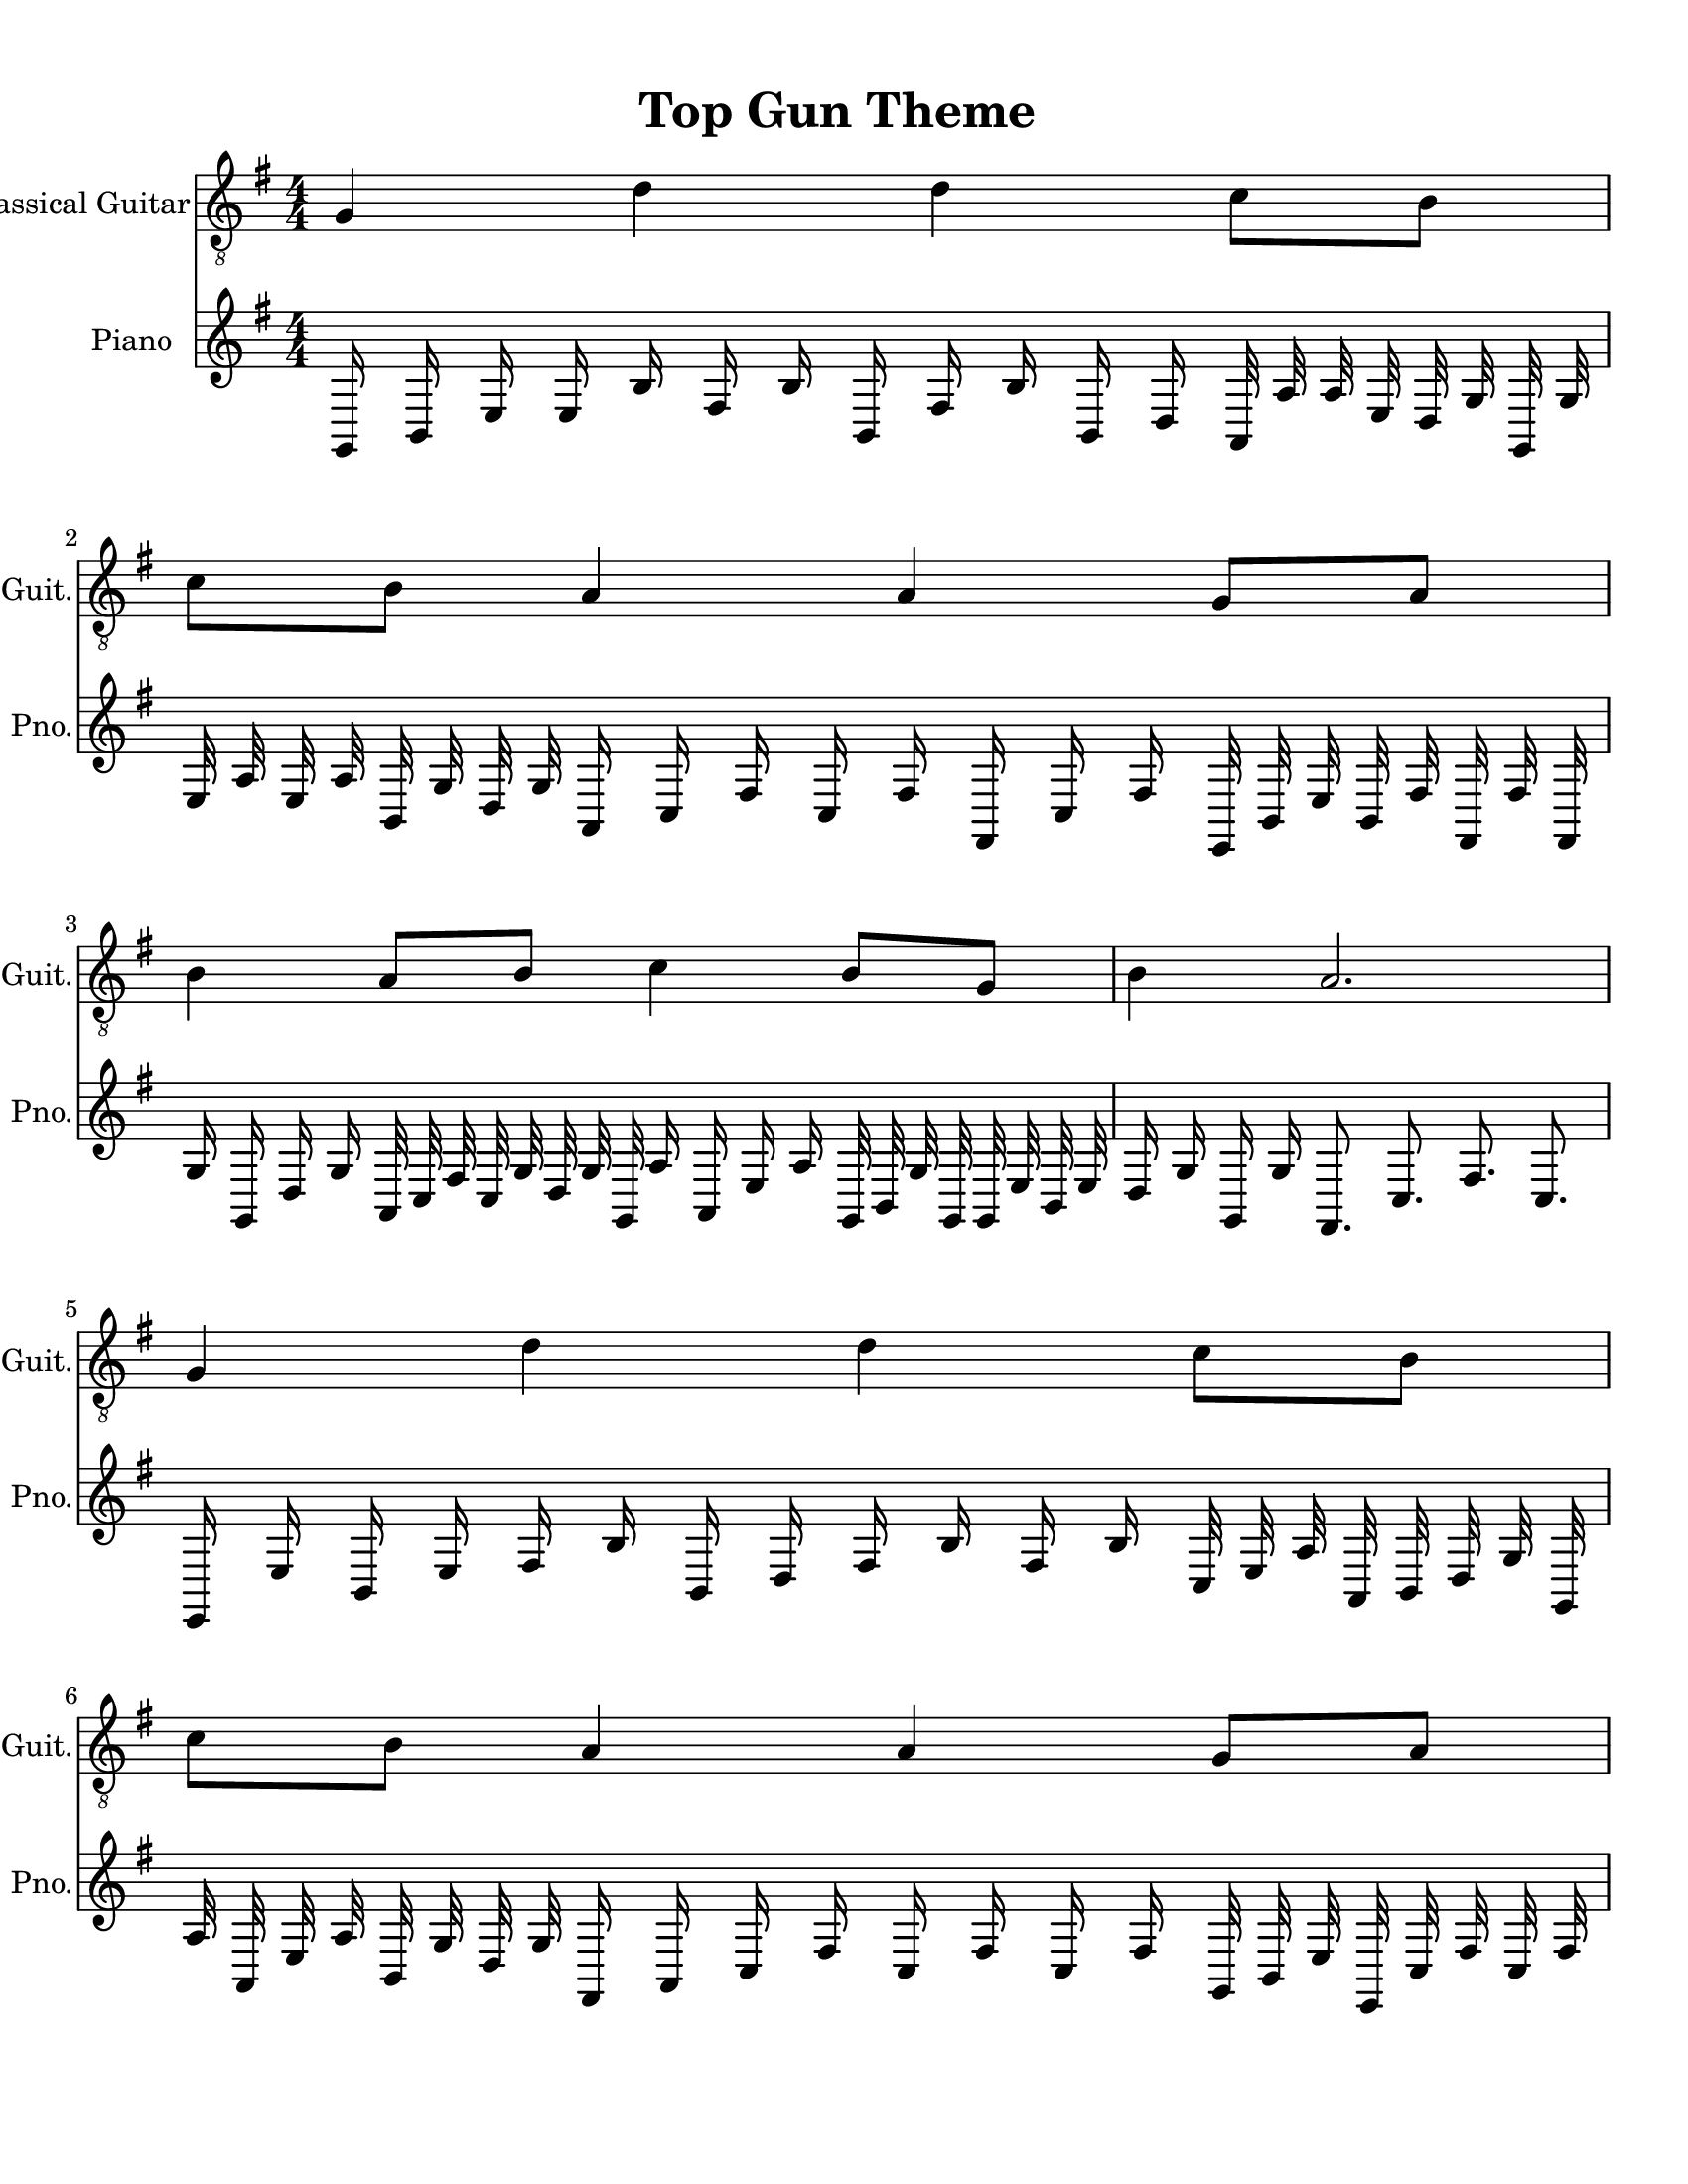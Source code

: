 
\version "2.18.2"
% automatically converted by musicxml2ly from 1675666-Top_Gun_Theme.mxl

\header {
    encodingsoftware = "MuseScore 2.0.2"
    source = "http://api.musescore.com/score/1675666"
    encodingdate = "2016-01-26"
    title = "Top Gun Theme "
    }

#(set-global-staff-size 20.0750126457)
\paper {
    paper-width = 21.59\cm
    paper-height = 27.94\cm
    top-margin = 1.0\cm
    bottom-margin = 2.0\cm
    left-margin = 1.0\cm
    right-margin = 1.0\cm
    }
\layout {
    \context { \Score
        autoBeaming = ##f
        }
    }


CounterpointVoice = {
	\key g \major \time 4/4
	g,16 b,16 e16 e16 b16 fis16 b16 b,16 fis16 b16
	b,16 d16 a,32 a32 a32 e32 d32 g32 g,32 g32
	e32 a32 e32 a32 b,32 g32 d32 g32 a,16 c16
	fis16 c16 fis16 fis,16 c16 fis16 e,32 b,32 e32 b,32
	fis32 fis,32 fis32 fis,32 g16 g,16 d16 g16 a,32 c32
	fis32 c32 g32 d32 g32 g,32 a16 a,16 e16 a16
	g,32 b,32 g32 g,32 g,32 e32 b,32 e32 d16 g16
	g,16 g16 fis,8. c8. fis8. c8. e,16 e16 b,16 e16
	fis16 b16 b,16 d16 fis16 b16 fis16 b16 c32 e32
	a32 a,32 b,32 d32 g32 g,32 a32 a,32 e32 a32
	b,32 g32 d32 g32 fis,16 a,16 c16 fis16 c16 fis16
	c16 fis16 g,32 b,32 e32 e,32 c32 fis32 c32 fis32
	d16 g16 d16 g16 c32 fis32 c32 fis32 d32 g32
	d32 g32 e16 a16 e16 a16 d32 g32 d32 g32
	g,32 e32 b,32 e32 fis4 b4 fis4 b4 b,16 e16
	b,16 e16 fis16 b16 fis16 b16 fis16 b16 b,16 d16
	a,32 c32 e32 a32 d32 g32 g,32 g32 e32 a32
	e32 a32 b,32 g32 g,32 g32 a,16 fis16 c16 fis16
	c16 fis16 fis,16 a,16 e,32 e32 b,32 e32 c32 fis32
	fis,32 fis32 d16 g16 d16 g16 a,32 fis32 c32 fis32
	d32 g32 d32 g32 e16 a16 e16 a16 b,32 d32
	g32 g,32 g,32 b,32 e32 b,32 g16 d16 g16 g,16
	a,16 c16 fis16 fis,16 fis8 fis,8 c8 fis8 b,16 e16
	e,16 e16 fis16 b16 fis16 b16 fis16 b16 fis16 b16
	c32 a32 a,32 e32 b,32 d32 g32 d32 a32 e32
	a32 a,32 b,32 g32 d32 g32 c16 fis16 fis,16 c16
	fis16 fis,16 c16 fis16 e,32 g,32 b,32 e32 c32 fis32
	fis,32 a,32 d16 g16 d16 g16 d32 g32 g,32 g32
	e32 a32 a,32 c32 b16 b,16 fis16 b16 b,32 d32
	b32 fis32 c'32 g32 c'32 g32 g'2
}

PartPOneVoiceOne =  {
    \clef "treble_8" \key g \major \numericTimeSignature\time 4/4 g4 d'4
    d'4 c'8 [ b8 ] | % 2
    c'8 [ b8 ] a4 a4 g8 [ a8 ] | % 3
    b4 a8 [ b8 ] c'4 b8 [ g8 ] | % 4
    b4 a2. \break | % 5
    g4 d'4 d'4 c'8 [ b8 ] | % 6
    c'8 [ b8 ] a4 a4 g8 [ a8 ] | % 7
    b4 a8 [ b8 ] c'4 b8 [ g8 ] | % 8
    d'1 \break | % 9
    g4 d'4 d'4 c'8 [ b8 ] | \barNumberCheck #10
    c'8 [ b8 ] a4 a4 g8 [ a8 ] | % 11
    b4 a8 [ b8 ] c'4 b8 [ g8 ] | % 12
    b4 a4 a2 \break | % 13
    g4 d'4 d'4 c'8 [ b8 ] | % 14
    c'8 [ b8 ] a4 a4 g8 [ a8 ] | % 15
    \[ b4 \2 -0 b8 [ c'8 -1 ] d'4 ^\fermata -3 d'8 -1 [ e'8 -3 ] s2 \]
    g'2 ^\fermata -4 \bar "|."
    }

% The score definition
\score {
    <<
        \new Staff <<
            \set Staff.instrumentName = "Classical Guitar"
            \set Staff.shortInstrumentName = "Guit."
            \context Staff <<
                \context Voice = "PartPOneVoiceOne" { \PartPOneVoiceOne }
                >>
            >>



		\new Staff <<
			\set Staff.instrumentName = "Piano"
			\set Staff.shortInstrumentName = "Pno."
			\context Staff <<
				\context Voice = "CounterpointVoice" { \CounterpointVoice }
			>>
		>>

        >>
    \layout {}
     \midi {
		\tempo 4 = 120
	 }
    }
